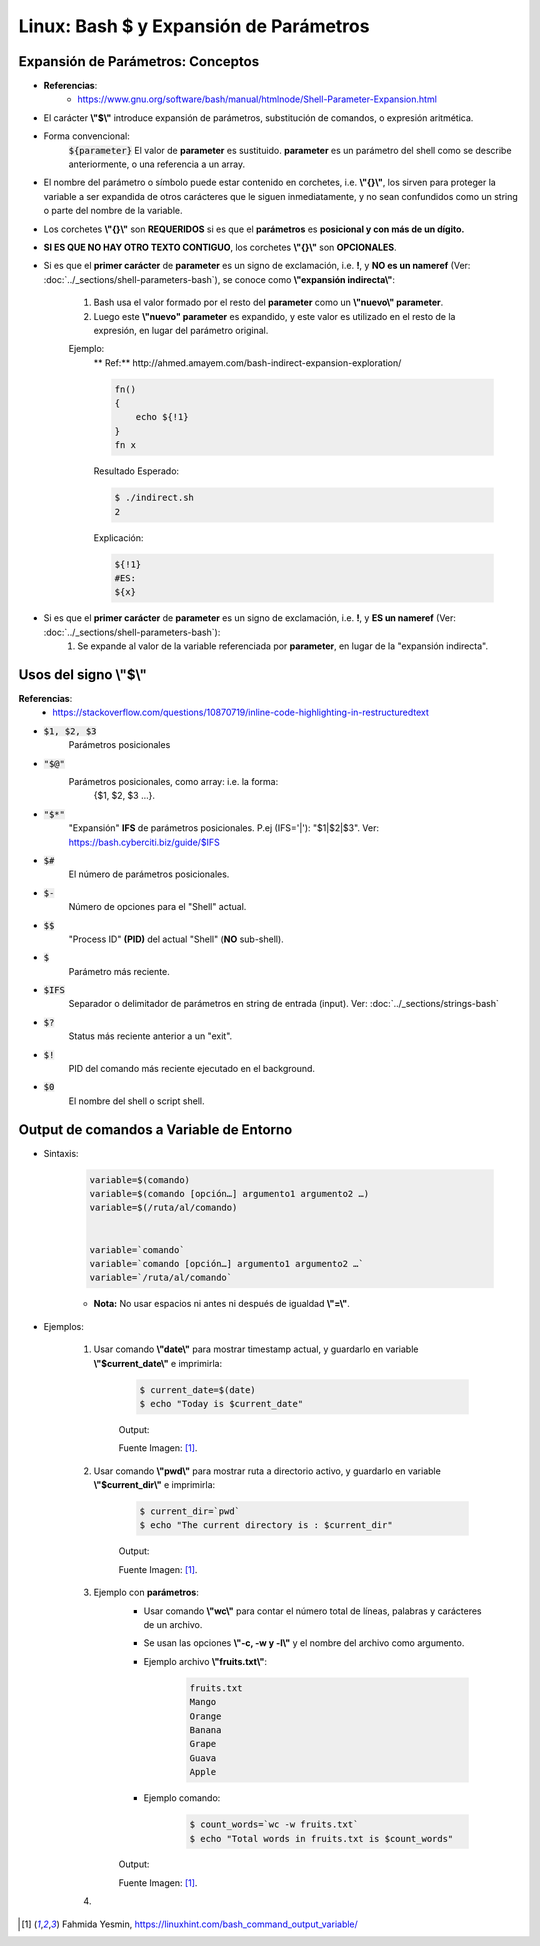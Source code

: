 ========================================
Linux: Bash $ y Expansión de Parámetros
========================================

Expansión de Parámetros: Conceptos
-----------------------------------------

* **Referencias**:
        * https://www.gnu.org/software/bash/manual/htmlnode/Shell-Parameter-Expansion.html
        
* El carácter **\\"$\\"** introduce expansión de parámetros, substitución de comandos, o expresión aritmética.
* Forma convencional:
    :code:`${parameter}`
    El valor de **parameter** es sustituido. **parameter** es un parámetro del shell como se describe anteriormente, o una referencia a un array.
* El nombre del parámetro o símbolo puede estar contenido en corchetes, i.e. **\\"{}\\"**, los sirven para proteger la variable a ser expandida de otros carácteres que le siguen inmediatamente, y no sean confundidos como un string o parte del nombre de la variable.
* Los corchetes **\\"{}\\"** son **REQUERIDOS** si es que el **parámetros** es **posicional y con más de un dígito.**
* **SI ES QUE NO HAY OTRO TEXTO CONTIGUO**, los corchetes **\\"{}\\"** son **OPCIONALES**.
* Si es que el **primer carácter** de **parameter** es un signo de exclamación, i.e. **!**, y **NO es un nameref** (Ver: :doc:`../_sections/shell-parameters-bash`), se conoce como **\\"expansión indirecta\\"**:
    
    1. Bash usa el valor formado por el resto del **parameter** como un **\\"nuevo\\" parameter**.
    
    2. Luego este **\\"nuevo" parameter** es expandido, y este valor es utilizado en el resto de la expresión, en lugar del parámetro original.
    
    Ejemplo:
        ** Ref:** http://ahmed.amayem.com/bash-indirect-expansion-exploration/

        .. code-block:: bash

            fn()
            {
                echo ${!1}
            }
            fn x

        Resultado Esperado:

        .. code-block:: bash

            $ ./indirect.sh
            2

        Explicación: 

        .. code-block:: bash

            ${!1} 
            #ES:
            ${x}

* Si es que el **primer carácter** de **parameter** es un signo de exclamación, i.e. **!**, y **ES un nameref** (Ver: :doc:`../_sections/shell-parameters-bash`):
    1. Se expande al valor de la variable referenciada por **parameter**, en lugar de la "expansión indirecta".

Usos del signo **\\"$\\"**
--------------------------

**Referencias**: 
    - https://stackoverflow.com/questions/10870719/inline-code-highlighting-in-restructuredtext

* :code:`$1, $2, $3` 
    Parámetros posicionales

* :code:`"$@"` 
    Parámetros posicionales, como array: i.e. la forma: 
        {$1, $2, $3 ...}.

* :code:`"$*"` 
    "Expansión" **IFS** de parámetros posicionales. P.ej (IFS='|'): "$1|$2|$3".
    Ver: https://bash.cyberciti.biz/guide/$IFS

* :code:`$#` 
    El número de parámetros posicionales.

* :code:`$-` 
    Número de opciones para el "Shell" actual.

* :code:`$$` 
    "Process ID" **(PID)** del actual "Shell" (**NO** sub-shell).

* :code:`$`
    Parámetro más reciente.

* :code:`$IFS`
    Separador o delimitador de parámetros en string de entrada (input). Ver: :doc:`../_sections/strings-bash`

* :code:`$?`
    Status más reciente anterior a un "exit".

* :code:`$!` 
    PID del comando más reciente ejecutado en el background.

* :code:`$0` 
    El nombre del shell o script shell.

Output de comandos a Variable de Entorno
-------------------------------------------------

* Sintaxis:

    .. code-block:: bash

        variable=$(comando)
        variable=$(comando [opción…] argumento1 argumento2 …)
        variable=$(/ruta/al/comando)


        variable=`comando`
        variable=`comando [opción…] argumento1 argumento2 …`
        variable=`/ruta/al/comando`

    * **Nota:** No usar espacios ni antes ni después de igualdad **\\"=\\"**.

* Ejemplos:

    1. Usar comando **\\"date\\"** para mostrar timestamp actual, y guardarlo en variable **\\"$current_date\\"** e imprimirla:

        .. code-block:: bash

            $ current_date=$(date)
            $ echo "Today is $current_date"

        Output:

        .. image:: https://linuxhint.com/wp-content/uploads/2018/11/1-23.png

        Fuente Imagen: [1]_.

    2. Usar comando **\\"pwd\\"** para mostrar ruta a directorio activo, y guardarlo en variable **\\"$current_dir\\"** e imprimirla:

        .. code-block:: bash

            $ current_dir=`pwd`
            $ echo "The current directory is : $current_dir"

        Output:

        .. image:: https://linuxhint.com/wp-content/uploads/2018/11/2-23.png    

        Fuente Imagen: [1]_.

    3. Ejemplo con **parámetros**:
        - Usar comando **\\"wc\\"** para contar el número total de líneas, palabras y carácteres de un archivo.
        - Se usan las opciones **\\"-c, -w y -l\\"** y el nombre del archivo como argumento.
        - Ejemplo archivo **\\"fruits.txt\\"**:

            .. code-block:: bash

                fruits.txt
                Mango
                Orange
                Banana
                Grape
                Guava
                Apple

        - Ejemplo comando:

            .. code-block:: bash

                $ count_words=`wc -w fruits.txt`
                $ echo "Total words in fruits.txt is $count_words"

        Output:

        .. image:: https://linuxhint.com/wp-content/uploads/2018/11/3-22.png 

        Fuente Imagen: [1]_.

    4.       

.. [1] Fahmida Yesmin, https://linuxhint.com/bash_command_output_variable/

